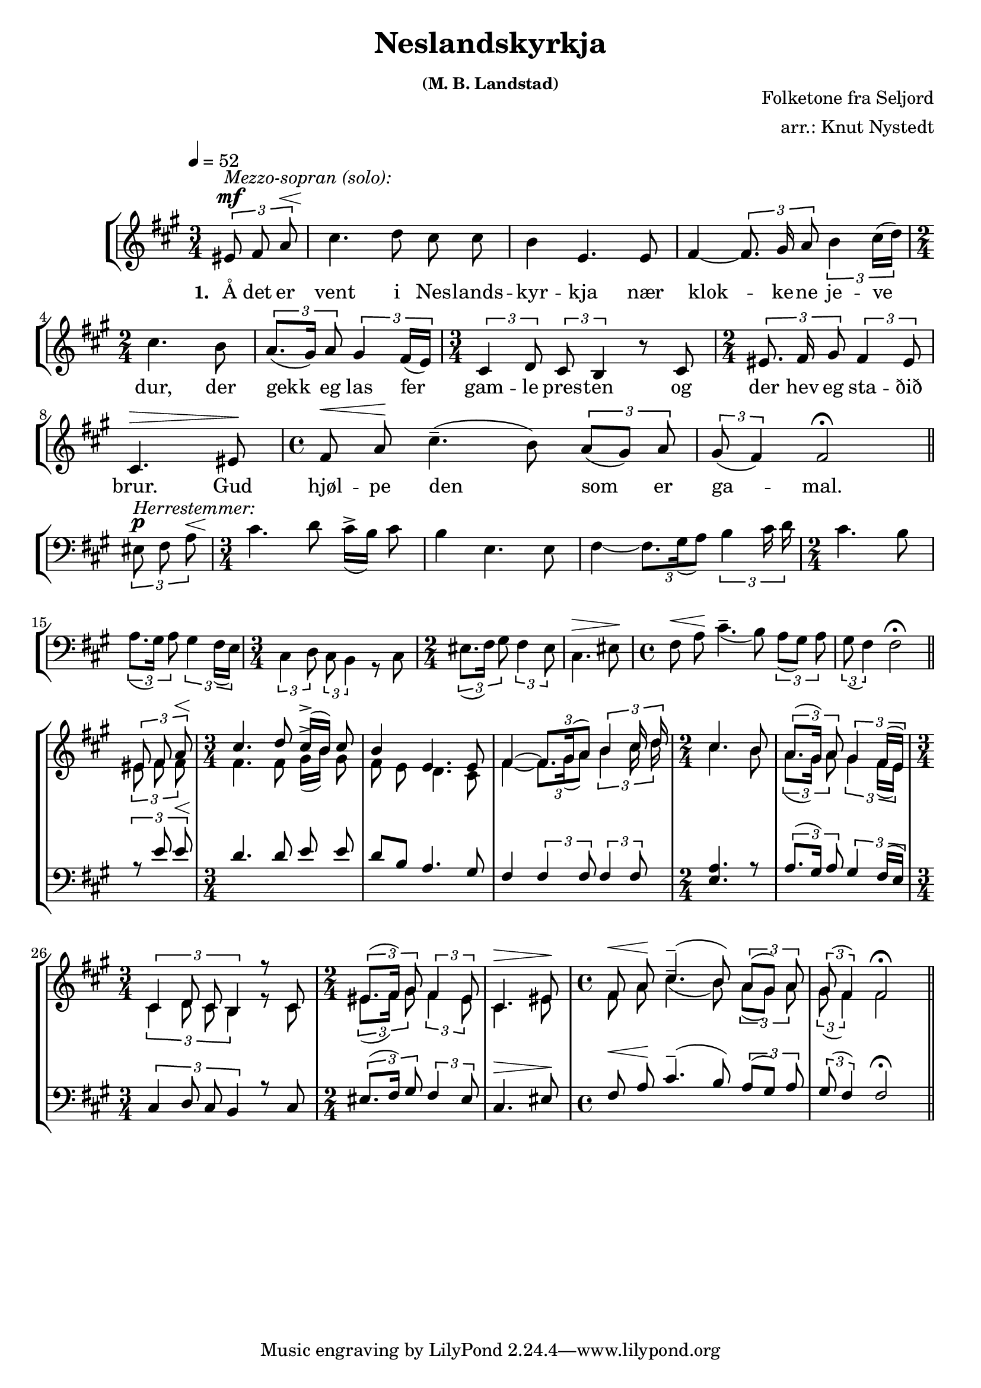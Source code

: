 \version "2.18.2"

sempp = \markup { \halign #-0.7 \italic "sempre" \dynamic "pp" }
semp = \markup { \halign #-0.7 \italic "sempre" \dynamic "p" }
semmp = \markup { \halign #-0.7 \italic "sempre" \dynamic "mp" }
semmf = \markup { \halign #-0.7 \italic "sempre" \dynamic "mf" }
semf = \markup { \halign #-0.7 \italic "sempre" \dynamic "f" }
fsem = \markup { \halign #-0.7 \dynamic "f" \italic "sempre" }
semff = \markup { \halign #-0.7 \italic "sempre" \dynamic "ff" }
semfff = \markup { \halign #-0.7 \italic "sempre" \dynamic "fff" }

global = {
  \key fis \minor
  \autoBeamOff
  \tempo 4 = 52
}

sopMusic = \relative c' {
  \partial 4
  \time 3/4
  \times 2/3 { eis8^\mf^\markup { \italic "Mezzo-sopran (solo):"} fis a^\< }
  cis4.\! d8 cis cis
  b4 e,4. e8
  fis4~ \times 2/3 { fis8. gis16 a8 } \times 2/3 { b4 cis16([ d)] }
  \time 2/4
  cis4. b8
  \times 2/3 { a8.([ gis16]) a8 } \times 2/3 { gis4 fis16[( e]) }
  \time 3/4
  \times 2/3 { cis4 d8 } \times 2/3 { cis b4 } r8 cis
  \time 2/4
  \times 2/3 { eis8. fis16 gis8 } \times 2/3 { fis4 eis8 }
  cis4.^\> eis8\!
  \time 4/4
  fis8^\< a\! cis4.^-( b8) \times 2/3 {a8([ gis]) a}
   \times 2/3 {gis8( fis4)} fis2^\fermata \bar "||"\break
  \partial 4
  s4
  \time 3/4
  s1*3/4*3
  s1*2/4*2
  s1*3/4
  s1*2/4*2
  s1 s1*3/4
  \voiceOne
  \partial 4
  \times 2/3 { eis8 fis a^\< }
  \time 3/4
  cis4.\! d8 cis16([^> b]) cis8
  b4 e,4. e8
  fis4~ \times 2/3 { fis8.[ gis16( a8]) } \times 2/3 { b4 cis16 d }
  \time 2/4
  cis4. b8
  \times 2/3 { a8.([ gis16]) a8 } \times 2/3 { gis4 fis16[( e]) }
  \time 3/4
  \times 2/3 { cis4 d8 cis b4 } r8 cis
  \time 2/4
  \times 2/3 { eis8.([ fis16]) gis8 } \times 2/3 { fis4 eis8 }
  cis4.^\> eis8\!
  \time 4/4
  fis8^\< a\! cis4.^-( b8) \times 2/3 {a8([ gis]) a}
   \times 2/3 {gis8( fis4)} fis2^\fermata \bar "||"

}
sopWords = \lyricmode {
  \set stanza = #"1. "
  Å det er vent i Nes -- lands -- kyr -- kja
  nær klok -- ke -- ne je -- ve dur,
  der gekk eg las fer gam -- le pres -- ten
  og der hev eg sta -- ðið brur.
  Gud hjøl -- pe den_ som er ga -- mal.
}

altoMusic = \relative c' {
  \partial 4
  s4
  s1*3/4*3
  s1*2/4*2
  s1*3/4
  s1*2/4*2
  s1 s1*3/4
  \partial 4
  s4
  s1*3/4*3
  s1*2/4*2
  s1*3/4
  s1*2/4*2
  s1 s1*3/4
  \partial 4
  \times 2/3 { eis8 fis fis }
  \time 3/4
  fis4. fis8 gis16([^> b]) gis8
  fis8 e d4. cis8
  fis4~ \times 2/3 { fis8.[ gis16( a8]) } \times 2/3 { b4 cis16 d }
  \time 2/4
  cis4. b8
  \times 2/3 { a8.([ gis16]) a8 } \times 2/3 { gis4 fis16[( e]) }
  \time 3/4
  \times 2/3 { cis4 d8 cis b4 } r8 cis
  \time 2/4
  \times 2/3 { eis8.([ fis16]) gis8 } \times 2/3 { fis4 eis8 }
  cis4. eis8
  \time 4/4
  fis8 a cis4.^-( b8) \times 2/3 {a8([ gis]) a}
   \times 2/3 {gis8( fis4)} fis2^\fermata \bar "||"
}
altoWords =\lyricmode {
}

tenorMusic = \relative c {
   \voiceTwo
  \partial 4
  s4
  s1*3/4*3
  s1*2/4*2
  s1*3/4
  s1*2/4*2
  s1 s1*3/4
  \partial 4
  \times 2/3 { eis8^\p^\markup { \italic "Herrestemmer:"} fis a^\< }
  \time 3/4
  cis4.\! d8 cis16([^> b]) cis8
  b4 e,4. e8
  fis4~ \times 2/3 { fis8.[ gis16( a8]) } \times 2/3 { b4 cis16 d }
  \time 2/4
  cis4. b8
  \times 2/3 { a8.([ gis16]) a8 } \times 2/3 { gis4 fis16[( e]) }
  \time 3/4
  \times 2/3 { cis4 d8 } \times 2/3 { cis b4 } r8 cis
  \time 2/4
  \times 2/3 { eis8.([ fis16]) gis8 } \times 2/3 { fis4 eis8 }
  cis4.^\> eis8\!
  \time 4/4
  fis8^\< a\! cis4.^-( b8) \times 2/3 {a8([ gis]) a}
   \times 2/3 {gis8( fis4)} fis2^\fermata \bar "||" \break
   \voiceOne
  \partial 4
  \times 2/3 { r8 e' e^\< }
  \time 3/4
  d4.\! d8 e e
  d8[ b] a4. gis8
  fis4 \times 2/3 { fis4 fis8 } \times 2/3 { fis4 fis8 }
  \time 2/4
  <e a>4. r8
  \times 2/3 { a8.([ gis16]) a8 } \times 2/3 { gis4 fis16[( e]) }
  \time 3/4
  \times 2/3 { cis4 d8 cis b4 } r8 cis
  \time 2/4
  \times 2/3 { eis8.([ fis16]) gis8 } \times 2/3 { fis4 eis8 }
  cis4.^\> eis8\!
  \time 4/4
  fis8^\< a\! cis4.^-( b8) \times 2/3 {a8([ gis]) a}
   \times 2/3 {gis8( fis4)} fis2^\fermata \bar "||"

}
tenorWords = \lyricmode {
}

bassMusic = \relative c {
}
bassWords = \lyricmode {
}

\header {
  title = \markup \center-column {
    "Neslandskyrkja"
    \small "(M. B. Landstad)"
  }
  composer = \markup \right-column {
    "Folketone fra Seljord"
  "arr.: Knut Nystedt"
  }
}
\layout {
  \context {
    \Staff \RemoveEmptyStaves
    \override VerticalAxisGroup #'remove-first = ##t
  }
}
\score {
  <<
  \new StaffGroup <<
        \override StaffGroup.SystemStartBracket.collapse-height = #4
    \override Score.SystemStartBar.collapse-height = #4
      \new Staff = "women" <<
        \new Voice = "sopranos" { << \global \sopMusic >> }
      \new Lyrics = "soprano" \with { alignBelowContext = #"sopranos" }
         \lyricsto "sopranos" \sopWords
        \new Voice = "altos" { << \voiceTwo \global \altoMusic >> }
      >>
      \new Lyrics = "alto" \with { alignBelowContext = #"altos" }
         \lyricsto "altos" \altoWords

      \new Staff = "men" <<
	  	\clef "bass"
        \new Voice = "tenors" { << \global \tenorMusic >> }
        \new Lyrics = "tenor" \with { alignBelowContext = #"tenors" }
         \lyricsto "tenors" \tenorWords
        \new Voice = "basses" { << \voiceTwo \global \bassMusic >> }
      \new Lyrics = "bass" \with { alignBelowContext = #"basses" }
         \lyricsto "basses" \bassWords
      >>
    >>
  >>
}
